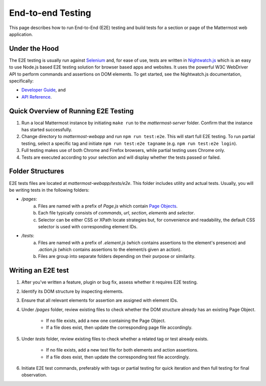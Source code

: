 End-to-end Testing
==================

This page describes how to run End-to-End (E2E) testing and build tests for a section or page of the Mattermost web application.

Under the Hood
--------------

The E2E testing is usually run against `Selenium <http://www.seleniumhq.org/>`__ and, for ease of use, tests are written in `Nightwatch.js <http://nightwatchjs.org/>`__ which is an easy to use Node.js based E2E testing solution for browser based apps and websites. It uses the powerful W3C WebDriver API to perform commands and assertions on DOM elements. To get started, see the Nightwatch.js documentation, specifically:

- `Developer Guide <http://nightwatchjs.org/guide//>`__, and
- `API Reference <http://nightwatchjs.org/api//>`__.

Quick Overview of Running E2E Testing
-------------------------------------

1. Run a local Mattermost instance by initiating ``make run`` to the `mattermost-server` folder. Confirm that the instance has started successfully.
2. Change directory to `mattermost-webapp` and run ``npm run test:e2e``. This will start full E2E testing. To run partial testing, select a specific tag and initiate ``npm run test:e2e tagname`` (e.g. ``npm run test:e2e login``).
3. Full testing makes use of both Chrome and Firefox browsers, while partial testing uses Chrome only.
4. Tests are executed according to your selection and will display whether the tests passed or failed.

Folder Structures
----------------------

E2E tests files are located at `mattermost-webapp/tests/e2e`. This folder includes utility and actual tests. Usually, you will be writing tests in the following folders:

- `/pages`: 
    a. Files are named with a prefix of `Page.js` which contain `Page Objects <https://martinfowler.com/bliki/PageObject.html>`__.
    b. Each file typically consists of `commands`, `url`, `section`, `elements` and `selector`.
    c. Selector can be either CSS or XPath locate strategies but, for convenience and readability, the default CSS selector is used with corresponding element IDs.

- `/tests`: 
    a. Files are named with a prefix of `.element.js` (which contains assertions to the element's presence) and `.action.js` (which contains assertions to the element/s given an action).
    b. Files are group into separate folders depending on their purpose or similarity.

Writing an E2E test
-------------------

1. After you've written a feature, plugin or bug fix, assess whether it requires E2E testing.
2. Identify its DOM structure by inspecting elements.
3. Ensure that all relevant elements for assertion are assigned with element IDs.
4. Under `/pages` folder, review existing files to check whether the DOM structure already has an existing Page Object.

    - If no file exists, add a new one containing the Page Object.
    - If a file does exist, then update the corresponding page file accordingly.
5. Under `tests` folder, review existing files to check whether a related tag or test already exists.

    - If no file exists, add a new test file for both elements and action assertions.
    - If a file does exist, then update the corresponding test file accordingly.
6. Initiate E2E test commands, preferably with tags or partial testing for quick iteration and then full testing for final observation.
